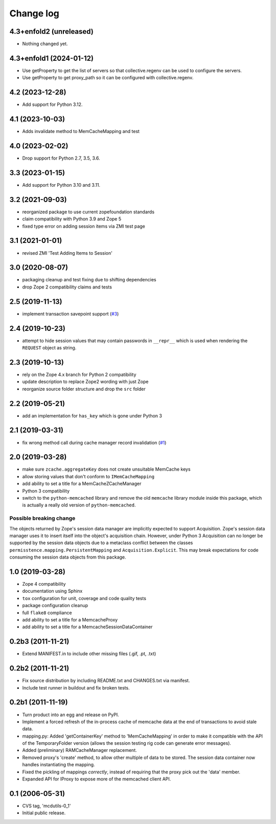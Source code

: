 Change log
==========

4.3+enfold2 (unreleased)
------------------------

- Nothing changed yet.


4.3+enfold1 (2024-01-12)
------------------------

- Use getProperty to get the list of servers so that collective.regenv can be
  used to configure the servers.

- Use getProperty to get proxy_path so it can be configured with collective.regenv.


4.2 (2023-12-28)
----------------

- Add support for Python 3.12.


4.1 (2023-10-03)
----------------

- Adds invalidate method to MemCacheMapping and test


4.0 (2023-02-02)
----------------

- Drop support for Python 2.7, 3.5, 3.6.


3.3 (2023-01-15)
----------------

- Add support for Python 3.10 and 3.11.


3.2 (2021-09-03)
----------------
- reorganized package to use current zopefoundation standards

- claim compatibility with Python 3.9 and Zope 5

- fixed type error on adding session items via ZMI test page


3.1 (2021-01-01)
----------------
- revised ZMI 'Test Adding Items to Session'


3.0 (2020-08-07)
----------------
- packaging cleanup and test fixing due to shifting dependencies

- drop Zope 2 compatibility claims and tests


2.5 (2019-11-13)
----------------
- implement transaction savepoint support
  (`#3 <https://github.com/dataflake/Products.mcdutils/issues/3>`_)


2.4 (2019-10-23)
----------------
- attempt to hide session values that may contain passwords in ``__repr__``
  which is used when rendering the ``REQUEST`` object as string.


2.3 (2019-10-13)
----------------
- rely on the Zope 4.x branch for Python 2 compatibility

- update description to replace Zope2 wording with just Zope

- reorganize source folder structure and drop the ``src`` folder


2.2 (2019-05-21)
----------------
- add an implementation for ``has_key`` which is gone under Python 3


2.1 (2019-03-31)
----------------
- fix wrong method call during cache manager record invalidation
  (`#1 <https://github.com/dataflake/Products.mcdutils/issues/1>`_)


2.0 (2019-03-28)
----------------
- make sure ``zcache.aggregateKey`` does not create unsuitable MemCache keys

- allow storing values that don't conform to ``IMemCacheMapping``

- add ability to set a title for a MemCacheZCacheManager

- Python 3 compatibility

- switch to the ``python-memcached`` library and remove the old ``memcache``
  library module inside this package, which is actually a really old version
  of ``python-memcached``.

Possible breaking change
~~~~~~~~~~~~~~~~~~~~~~~~
The objects returned by Zope's session data manager are implicitly expected
to support Acquisition. Zope's session data manager uses it to insert itself
into the object's acquisition chain. However, under Python 3 Acquisition can
no longer be supported by the session data objects due to a metaclass conflict
between the classes ``permisstence.mapping.PersistentMapping`` and
``Acquisition.Explicit``. This may break expectations for code consuming the
session data objects from this package.


1.0 (2019-03-28)
----------------
- Zope 4 compatibility

- documentation using Sphinx

- ``tox`` configuration for unit, coverage and code quality tests

- package configuration cleanup

- full ``flake8`` compliance

- add ability to set a title for a MemcacheProxy

- add ability to set a title for a MemcacheSessionDataContainer


0.2b3 (2011-11-21)
------------------
- Extend MANIFEST.in to include other missing files (.gif, .pt, .txt)


0.2b2 (2011-11-21)
------------------
- Fix source distribution by including README.txt and CHANGES.txt via
  manifest.

- Include test runner in buildout and fix broken tests.


0.2b1 (2011-11-19)
------------------
- Turn product into an egg and release on PyPI.

- Implement a forced refresh of the in-process cache of memcache data at the
  end of transactions to avoid stale data.

- mapping.py: Added 'getContainerKey' method to 'MemCacheMapping' in
  order to make it compatible with the API of the TemporaryFolder version
  (allows the session testing rig code can generate error messages).

- Added (preliminary) RAMCacheManager replacement.

- Removed  proxy's 'create' method, to allow other multiple of data to be
  stored.  The session data container now handles instantiating the
  mapping.

- Fixed the pickling of mappings *correctly*, instead of requiring that
  the proxy pick out the 'data' member.

- Expanded API for IProxy to expose more of the memcached client API.


0.1 (2006-05-31)
----------------
- CVS tag, 'mcdutils-0_1'

- Initial public release.
